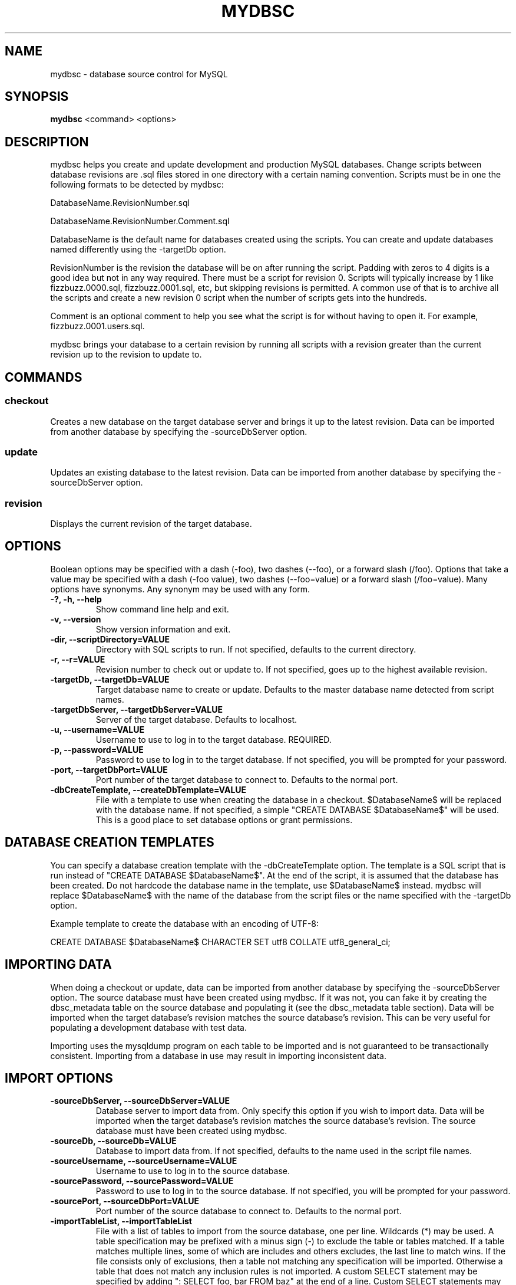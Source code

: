 .TH MYDBSC 1 "2014-09-13"
.SH NAME
mydbsc - database source control for MySQL
.SH SYNOPSIS
\fBmydbsc\fP <command> <options>
.SH DESCRIPTION
mydbsc helps you create and update development and production MySQL databases.
Change scripts between database revisions are .sql files stored in one directory with a certain naming convention.
Scripts must be in one the following formats to be detected by mydbsc:

DatabaseName.RevisionNumber.sql

DatabaseName.RevisionNumber.Comment.sql

DatabaseName is the default name for databases created using the scripts.
You can create and update databases named differently using the -targetDb option.

RevisionNumber is the revision the database will be on after running the script.
Padding with zeros to 4 digits is a good idea but not in any way required.
There must be a script for revision 0.
Scripts will typically increase by 1 like fizzbuzz.0000.sql, fizzbuzz.0001.sql, etc, but skipping revisions is permitted.
A common use of that is to archive all the scripts and create a new revision 0 script when the number of scripts gets into the hundreds.

Comment is an optional comment to help you see what the script is for without having to open it.
For example, fizzbuzz.0001.users.sql.

mydbsc brings your database to a certain revision by running all scripts with a revision greater than the current revision up to the revision to update to.
.SH COMMANDS
.SS checkout
Creates a new database on the target database server and brings it up to the latest revision.
Data can be imported from another database by specifying the -sourceDbServer option.
.SS update
Updates an existing database to the latest revision.
Data can be imported from another database by specifying the -sourceDbServer option.
.SS revision
Displays the current revision of the target database.
.SH OPTIONS
Boolean options may be specified with a dash (-foo), two dashes (--foo), or a forward slash (/foo).
Options that take a value may be specified with a dash (-foo value), two dashes (--foo=value) or a forward slash (/foo=value).
Many options have synonyms.
Any synonym may be used with any form.
.TP
\fB-?, -h, --help\fP
Show command line help and exit.
.TP
\fB-v, --version\fP
Show version information and exit.
.TP
\fB-dir, --scriptDirectory=VALUE\fP
Directory with SQL scripts to run.
If not specified, defaults to the current directory.
.TP
\fB-r, --r=VALUE\fP
Revision number to check out or update to.
If not specified, goes up to the highest available revision.
.TP
\fB-targetDb, --targetDb=VALUE\fP
Target database name to create or update.
Defaults to the master database name detected from script names.
.TP
\fB-targetDbServer, --targetDbServer=VALUE\fP
Server of the target database.
Defaults to localhost.
.TP
\fB-u, --username=VALUE\fP
Username to use to log in to the target database.
REQUIRED.
.TP
\fB-p, --password=VALUE\fP
Password to use to log in to the target database.
If not specified, you will be prompted for your password.
.TP
\fB-port, --targetDbPort=VALUE\fP
Port number of the target database to connect to.
Defaults to the normal port.
.TP
\fB-dbCreateTemplate, --createDbTemplate=VALUE\fP
File with a template to use when creating the database in a checkout.
$DatabaseName$ will be replaced with the database name.
If not specified, a simple "CREATE DATABASE $DatabaseName$" will be used.
This is a good place to set database options or grant permissions.
.SH DATABASE CREATION TEMPLATES
You can specify a database creation template with the -dbCreateTemplate option.
The template is a SQL script that is run instead of "CREATE DATABASE $DatabaseName$".
At the end of the script, it is assumed that the database has been created.
Do not hardcode the database name in the template, use $DatabaseName$ instead.
mydbsc will replace $DatabaseName$ with the name of the database from the script files or the name specified with the -targetDb option.

Example template to create the database with an encoding of UTF-8:

.nf
CREATE DATABASE $DatabaseName$ CHARACTER SET utf8 COLLATE utf8_general_ci;
.fi
.SH IMPORTING DATA
When doing a checkout or update, data can be imported from another database by specifying the -sourceDbServer option.
The source database must have been created using mydbsc.
If it was not, you can fake it by creating the dbsc_metadata table on the source database and populating it (see the dbsc_metadata table section).
Data will be imported when the target database's revision matches the source database's revision.
This can be very useful for populating a development database with test data.

Importing uses the mysqldump program on each table to be imported and is not guaranteed to be transactionally consistent.
Importing from a database in use may result in importing inconsistent data.
.SH IMPORT OPTIONS
.TP
\fB-sourceDbServer, --sourceDbServer=VALUE\fP
Database server to import data from.
Only specify this option if you wish to import data.
Data will be imported when the target database's revision matches the source database's revision.
The source database must have been created using mydbsc.
.TP
\fB-sourceDb, --sourceDb=VALUE\fP
Database to import data from.
If not specified, defaults to the name used in the script file names.
.TP
\fB-sourceUsername, --sourceUsername=VALUE\fP
Username to use to log in to the source database.
.TP
\fB-sourcePassword, --sourcePassword=VALUE\fP
Password to use to log in to the source database.
If not specified, you will be prompted for your password.
.TP
\fB-sourcePort, --sourceDbPort=VALUE\fP
Port number of the source database to connect to.
Defaults to the normal port.
.TP
\fB-importTableList, --importTableList\fP
File with a list of tables to import from the source database, one per line.
Wildcards (*) may be used.
A table specification may be prefixed with a minus sign (-) to exclude the table or tables matched.
If a table matches multiple lines, some of which are includes and others excludes, the last line to match wins.
If the file consists only of exclusions, then a table not matching any specification will be imported.
Otherwise a table that does not match any inclusion rules is not imported.
A custom SELECT statement may be specified by adding ": SELECT foo, bar FROM baz" at the end of a line.
Custom SELECT statements may span multiple lines by ending a line with a backslash (\).
If -importTableList is not specified, all tables will be imported.
.SH EXAMPLES
.SS DIRECTORY CONTENTS
.nf
my_database.0000.sql
my_database.0001.users.sql
my_database.0002.gizmos.sql
my_database.0003.sql
.fi

.nf
my_database.0000.sql
my_database.0500.sql
my_database.0501.sql
.fi
.SS COMMAND LINE USE
.nf
$ mydbsc checkout -u greg
.fi

Creates a database called my_database on localhost and runs my_database.0000.sql, my_database.0001.users.sql, my_database.0002.gizmos.sql, and my_database.0003.sql on it, using MySQL username greg and a password that you will be prompted for.

.nf
$ mydbsc checkout -u greg -targetDb foo -targetDbServer foo-qa.foocorp.local -dir /home/greg/foo/scripts -r 1 -createDbTemplate template.sql
.fi

Creates a database called foo on the MySQL server running on foo-qa.foocorp.local, using scripts in /home/greg/foo/scripts, stopping at revision 1 even if there are more scripts.
The database is created using the contents of template.sql instead of "CREATE DATABASE foo".

.nf
$ mydbsc checkout -u greg -sourceDbServer foo-qa.foocorp.local -sourceUsername greg
.fi

Creates a database called my_database on localhost and runs scripts until it reaches the revision that my_database on foo-qa.foocorp.local is on, then clears all tables and imports data from my_database on foo-qa.foocorp.local, then finishes running the rest of the scripts.

.nf
$ mydbsc update -u greg
.fi

Updates a database called my_database on localhost to the latest revision.
If the database is on revision 2 and the scripts in the current directory go up to my_database.0003.sql, my_database.0003.sql will be run.

.nf
$ mydbsc update -u greg -targetDb foo -targetDbServer foo-qa.foocorp.local -dir /home/greg/foo/scripts -r 3
.fi

Updates a database called foo on the MySQL server running on foo-qa.foocorp.local, using scripts in /home/greg/foo/scripts, stopping at revision 3 even if there are more scripts.

.nf
$ mydbsc update -u greg -sourceDbServer foo-qa.foocorp.local -sourceUsername greg
.fi

Updates a database called my_database on localhost and runs scripts until it reaches the revision that my_database on foo-qa.foocorp.local is on, then clears all tables and imports data from my_database on foo-qa.foocorp.local, then finishes running the rest of the scripts.
The import will be triggered even if the database on localhost and foo-qa.foocorp.local are already on the same revision.

.nf
$ mydbsc revision -u greg
.fi

Displays the revision that my_database on localhost is.

.nf
$ mydbsc revision -u greg -targetDbServer foo-qa.foocorp.local -targetDb foo
.fi

Displays the revision that database foo on foo-qa.foocorp.local is on.
.SS IMPORT TABLE LIST
By default, when importing data from a source database, all tables are imported.
To import only a subset of tables, you can specify a import table list file with -importTableList tables.txt

.nf
table1
table2
table3
.fi

Imports table1, table2, and table3.
All other tables are not cleared and not imported.

.nf
-table1
-table2
.fi

Imports all tables other than table 1 and table 2

.nf
user_*
-user_x
.fi

Imports all tables beginning with user_ except for user_x.

.nf
table1 : SELECT * FROM table1 WHERE import = true
table2 : SELECT table2.* FROM table2 \\
         JOIN table1 ON table2.table1_id = table1.table1_id \\
         WHERE table1.import = true
.fi

Imports table1 and table2.
Only table1 rows where column import is true are imported.
Only table2 rows associated with a table1 row where import is true are imported.
.SH THE dbsc_metadata TABLE
If you need to make an existing database work with mydbsc you can create
the metadata table mydbsc uses with the following SQL:

.nf
CREATE TABLE dbsc_metadata
(
    property_name nvarchar(128) NOT NULL PRIMARY KEY,
    property_value text
)
ENGINE=InnoDB

INSERT INTO dbsc_metadata
(property_name, property_value)
VALUES
('Version', '12345'), -- Replace with revision you want to set the DB at
('MasterDatabaseName', 'DatabaseNameInScriptFiles'), -- Replace
('LastChangeUTC', '2013-12-22T04:01:48'); -- does not really matter
.fi
.SH BUGS
Prompting for a password does not work when running under mono if stdout
is redirected, for example if piping output through tee.
See mono bug https://bugzilla.xamarin.com/show_bug.cgi?id=12552
.SH AUTHOR
Greg Najda <gregnajda@gmail.com>
.SH SOURCE CODE
https://github.com/LHCGreg/dbsc
.SH MORE DOCUMENTATION
https://github.com/LHCGreg/dbsc/wiki
.SH ISSUE TRACKER
Please report bugs or request features at https://github.com/LHCGreg/dbsc/issues
